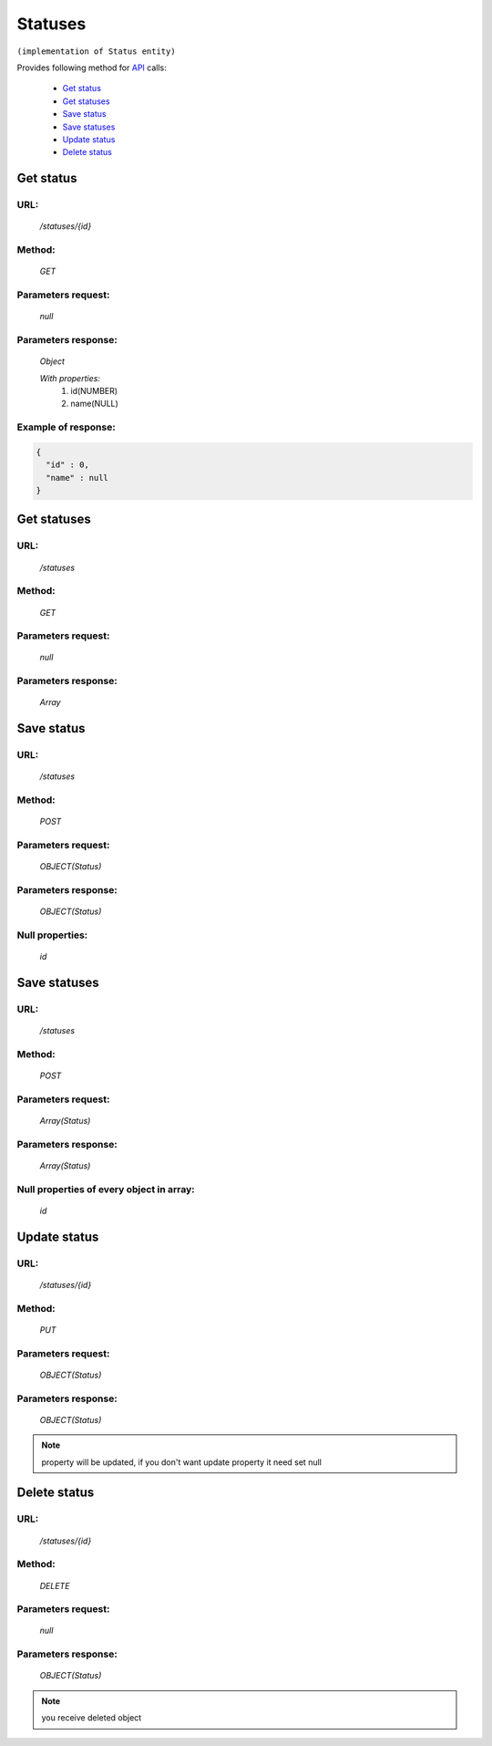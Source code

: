 Statuses
========

``(implementation of Status entity)``

Provides following method for `API <index.html>`_ calls:

    * `Get status`_
    * `Get statuses`_
    * `Save status`_
    * `Save statuses`_
    * `Update status`_
    * `Delete status`_

.. _`Get status`:

Get status
----------

URL:
~~~~
    */statuses/{id}*

Method:
~~~~~~~
    *GET*

Parameters request:
~~~~~~~~~~~~~~~~~~~
    *null*

Parameters response:
~~~~~~~~~~~~~~~~~~~~
    *Object*

    *With properties:*
        #. id(NUMBER)
        #. name(NULL)

Example of response:
~~~~~~~~~~~~~~~~~~~~

.. code-block:: json

    {
      "id" : 0,
      "name" : null
    }

.. _`Get statuses`:

Get statuses
------------

URL:
~~~~
    */statuses*

Method:
~~~~~~~
    *GET*

Parameters request:
~~~~~~~~~~~~~~~~~~~
    *null*

Parameters response:
~~~~~~~~~~~~~~~~~~~~
    *Array*

.. seealso::

    Array consists of objects from `Get status`_ method

Save status
-----------

URL:
~~~~
    */statuses*

Method:
~~~~~~~
    *POST*

Parameters request:
~~~~~~~~~~~~~~~~~~~
    *OBJECT(Status)*

Parameters response:
~~~~~~~~~~~~~~~~~~~~
    *OBJECT(Status)*

Null properties:
~~~~~~~~~~~~~~~~
    *id*

Save statuses
-------------

URL:
~~~~
    */statuses*

Method:
~~~~~~~
    *POST*

Parameters request:
~~~~~~~~~~~~~~~~~~~
    *Array(Status)*

Parameters response:
~~~~~~~~~~~~~~~~~~~~
    *Array(Status)*
Null properties of every object in array:
~~~~~~~~~~~~~~~~~~~~~~~~~~~~~~~~~~~~~~~~~
    *id*

.. _`Update status`:

Update status
-------------

URL:
~~~~
    */statuses/{id}*

Method:
~~~~~~~
    *PUT*

Parameters request:
~~~~~~~~~~~~~~~~~~~
    *OBJECT(Status)*

Parameters response:
~~~~~~~~~~~~~~~~~~~~
    *OBJECT(Status)*

.. note::

    property will be updated, if you don't want update property it need set null

.. _`Delete status`:

Delete status
-------------

URL:
~~~~
    */statuses/{id}*

Method:
~~~~~~~
    *DELETE*

Parameters request:
~~~~~~~~~~~~~~~~~~~
    *null*

Parameters response:
~~~~~~~~~~~~~~~~~~~~
    *OBJECT(Status)*

.. note::

    you receive deleted object

